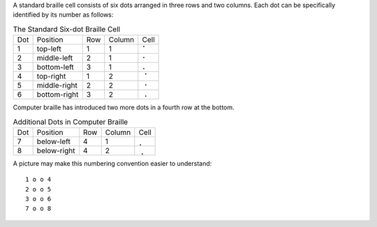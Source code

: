 A standard braille cell consists of six dots arranged in three rows and two
columns. Each dot can be specifically identified by its number as follows:

.. table:: The Standard Six-dot Braille Cell

  ===  ============  ===  ======  ====
  Dot  Position      Row  Column  Cell
  ---  ------------  ---  ------  ----
  1    top-left      1    1       ⠁
  2    middle-left   2    1       ⠂
  3    bottom-left   3    1       ⠄
  4    top-right     1    2       ⠈
  5    middle-right  2    2       ⠐
  6    bottom-right  3    2       ⠠
  ===  ============  ===  ======  ====

Computer braille has introduced two more dots in a fourth row at the bottom.

.. table:: Additional Dots in Computer Braille

  ===  ============  ===  ======  ====
  Dot  Position      Row  Column  Cell
  ---  ------------  ---  ------  ----
  7    below-left    4    1       ⡀
  8    below-right   4    2       ⢀
  ===  ============  ===  ======  ====

A picture may make this numbering convention easier to understand::

  1 o o 4
  2 o o 5
  3 o o 6
  7 o o 8

